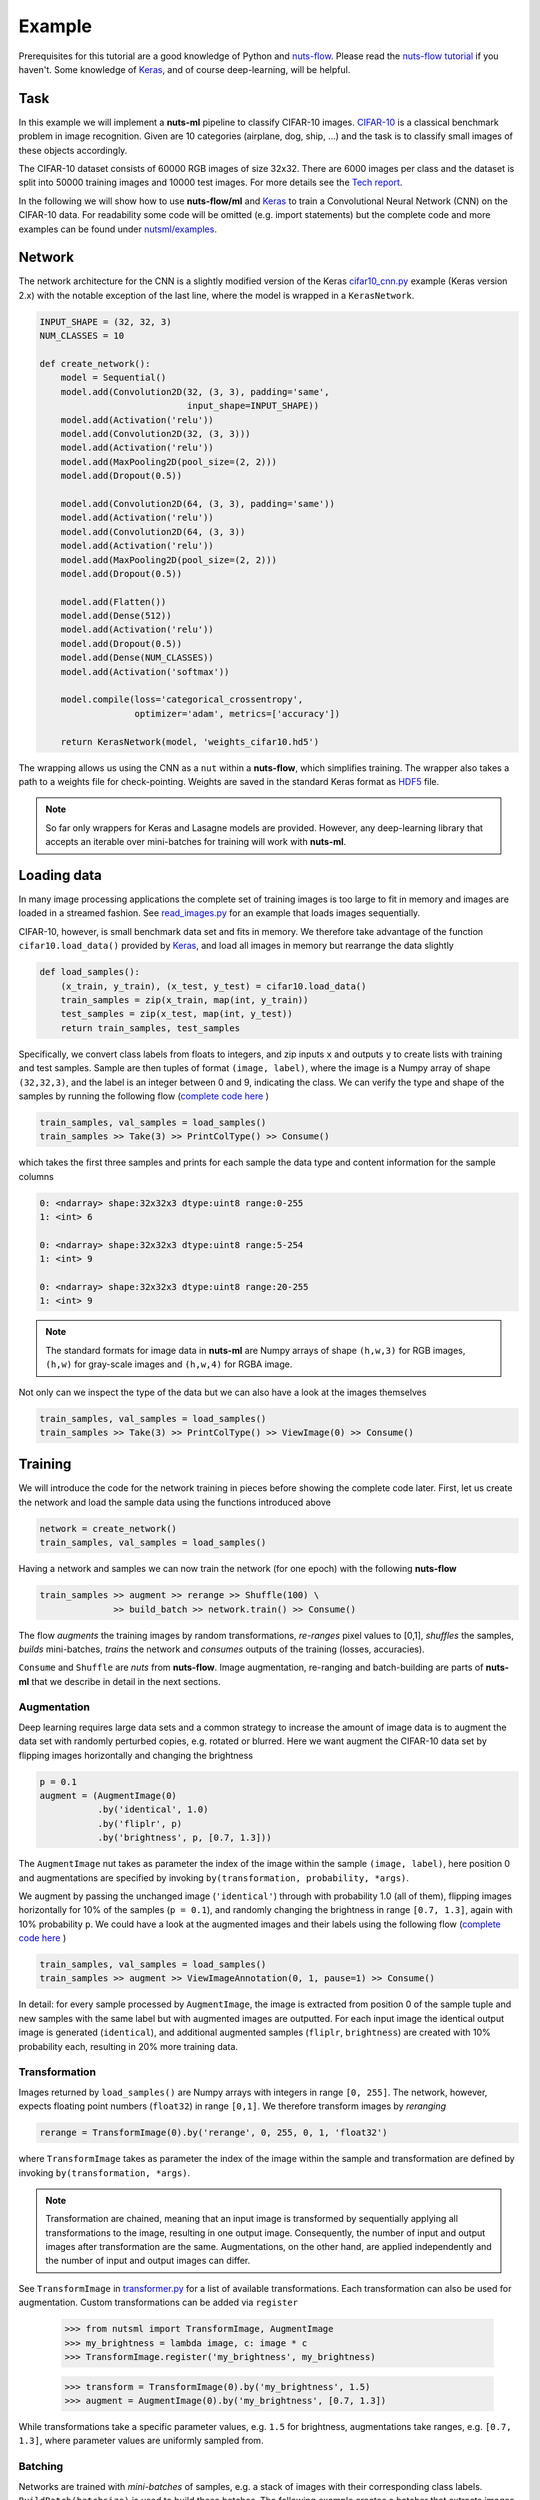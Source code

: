 .. _cifar-example:

Example
=======

Prerequisites for this tutorial are a good knowledge of Python and
`nuts-flow <https://github.com/maet3608/nuts-flow>`_. Please read the 
`nuts-flow tutorial <https://maet3608.github.io/nuts-flow/tutorial/introduction.html>`_
if you haven't. Some knowledge of `Keras <https://keras.io/>`_,
and of course deep-learning, will be helpful.


Task
----

In this example we will implement a **nuts-ml** pipeline to classify CIFAR-10
images. `CIFAR-10 <https://www.cs.toronto.edu/~kriz/cifar.html>`_ is a classical 
benchmark problem in image recognition. Given are 10 categories (airplane, dog, ship, ...) 
and the task is to classify small images of these objects accordingly.

.. image:: pics/cifar10.png

The CIFAR-10 dataset consists of 60000 RGB images of size 32x32. There are 6000 images 
per class and the dataset is split into 50000 training images and 10000 test images.
For more details see the `Tech report  <https://www.cs.toronto.edu/~kriz/learning-features-2009-TR.pdf>`_. 

In the following we will show how to use **nuts-flow/ml** and `Keras <https://keras.io/>`_ 
to train a Convolutional Neural Network (CNN) on the CIFAR-10 data. For readability some 
code will be omitted (e.g. import statements) but the complete code and more examples 
can be found under
`nutsml/examples <https://github.com/maet3608/nuts-ml/blob/master/nutsml/examples/cifar/cnn_train.py>`_.



Network
-------

The network architecture for the CNN is a slightly modified version of the Keras
`cifar10_cnn.py <https://github.com/fchollet/keras/blob/master/examples/cifar10_cnn.py>`_ 
example (Keras version 2.x) with the notable exception of the last line, 
where the model is wrapped in a ``KerasNetwork``.

.. code:: Python

  INPUT_SHAPE = (32, 32, 3)
  NUM_CLASSES = 10

  def create_network():
      model = Sequential()
      model.add(Convolution2D(32, (3, 3), padding='same',
                              input_shape=INPUT_SHAPE))
      model.add(Activation('relu'))
      model.add(Convolution2D(32, (3, 3)))
      model.add(Activation('relu'))
      model.add(MaxPooling2D(pool_size=(2, 2)))
      model.add(Dropout(0.5))

      model.add(Convolution2D(64, (3, 3), padding='same'))
      model.add(Activation('relu'))
      model.add(Convolution2D(64, (3, 3))
      model.add(Activation('relu'))
      model.add(MaxPooling2D(pool_size=(2, 2)))
      model.add(Dropout(0.5))

      model.add(Flatten())
      model.add(Dense(512))
      model.add(Activation('relu'))
      model.add(Dropout(0.5))
      model.add(Dense(NUM_CLASSES))
      model.add(Activation('softmax'))

      model.compile(loss='categorical_crossentropy',
                    optimizer='adam', metrics=['accuracy'])

      return KerasNetwork(model, 'weights_cifar10.hd5')


The wrapping allows us using the CNN as a ``nut`` within a **nuts-flow**,
which simplifies training. The wrapper also takes a path to a weights file 
for check-pointing. Weights are saved in the standard Keras format as
`HDF5 <https://en.wikipedia.org/wiki/Hierarchical_Data_Format>`_ file.

.. note:: 

  So far only wrappers for Keras and Lasagne models are provided. However, 
  any deep-learning library that accepts an iterable over mini-batches for 
  training will work with **nuts-ml**.



Loading data
------------

In many image processing applications the complete set of training images 
is too large to fit in memory and images are loaded in a streamed fashion. 
See `read_images.py 
<https://github.com/maet3608/nuts-ml/blob/master/nutsml/examples/cifar/read_images.py>`_ 
for an example that loads images sequentially.

CIFAR-10, however, is small benchmark data set and fits in memory. We therefore 
take advantage of the function ``cifar10.load_data()`` provided by
`Keras <https://github.com/fchollet/keras/blob/master/keras/datasets/cifar10.py>`_,
and load all images in memory but rearrange the data slightly

.. code:: Python

  def load_samples():
      (x_train, y_train), (x_test, y_test) = cifar10.load_data()
      train_samples = zip(x_train, map(int, y_train))
      test_samples = zip(x_test, map(int, y_test))
      return train_samples, test_samples

Specifically, we convert class labels from floats to integers, 
and zip inputs ``x`` and outputs ``y`` to create lists with training and test samples.
Sample are then tuples of format ``(image, label)``, where the image is a 
Numpy array of shape ``(32,32,3)``, and the label is an integer between 0 and 9, 
indicating the class. We can verify the type and shape of the samples 
by running the following flow
(`complete code here <https://github.com/maet3608/nuts-ml/blob/master/nutsml/examples/cifar/view_data.py>`_ )

.. code:: Python

  train_samples, val_samples = load_samples()
  train_samples >> Take(3) >> PrintColType() >> Consume()

which takes the first three samples and prints for each sample 
the data type and content information for the sample columns

.. code:: Python  

  0: <ndarray> shape:32x32x3 dtype:uint8 range:0-255
  1: <int> 6

  0: <ndarray> shape:32x32x3 dtype:uint8 range:5-254
  1: <int> 9

  0: <ndarray> shape:32x32x3 dtype:uint8 range:20-255
  1: <int> 9


.. note::

  The standard formats for image data in **nuts-ml** are Numpy arrays
  of shape ``(h,w,3)`` for RGB images, ``(h,w)`` for gray-scale images
  and ``(h,w,4)`` for RGBA image.

Not only can we inspect the type of the data but we can also have a look
at the images themselves

.. code:: Python

  train_samples, val_samples = load_samples()
  train_samples >> Take(3) >> PrintColType() >> ViewImage(0) >> Consume()

.. image:: ../pics/viewimage_cifar10.png


Training
--------

We will introduce the code for the network training in pieces before showing 
the complete code later. First, let us create the network and load the 
sample data using the functions introduced above

.. code:: Python

  network = create_network()
  train_samples, val_samples = load_samples()

Having a network and samples we can now train the network (for one epoch) 
with the following **nuts-flow**

.. code:: Python

  train_samples >> augment >> rerange >> Shuffle(100) \
                >> build_batch >> network.train() >> Consume()

The flow *augments* the training images by random transformations,
*re-ranges* pixel values to [0,1], *shuffles* the samples, *builds*
mini-batches, *trains* the network and *consumes* outputs of the training 
(losses, accuracies).

``Consume`` and ``Shuffle`` are *nuts* from **nuts-flow**. Image augmentation, 
re-ranging and batch-building are parts of **nuts-ml** that we describe
in detail in the next sections.


Augmentation
^^^^^^^^^^^^

Deep learning requires large data sets and a common strategy to increase the
amount of image data is to augment the data set with randomly perturbed
copies, e.g. rotated or blurred. Here we want augment the CIFAR-10 data set by 
flipping images horizontally and changing the brightness

.. code:: Python

      p = 0.1
      augment = (AugmentImage(0)
                 .by('identical', 1.0)
                 .by('fliplr', p)
                 .by('brightness', p, [0.7, 1.3]))

The ``AugmentImage`` nut takes as parameter the index of the image within the 
sample ``(image, label)``, here position 0 and augmentations are specified 
by invoking ``by(transformation, probability, *args)``.

We augment by passing the unchanged image (``'identical'``) through with 
probability 1.0 (all of them), flipping images horizontally for 10% 
of the samples (``p = 0.1``),  and randomly changing the brightness 
in range ``[0.7, 1.3]``, again with 10% probability ``p``. We could have
a look at the augmented images and their labels using the following flow
(`complete code here <https://github.com/maet3608/nuts-ml/blob/master/nutsml/examples/cifar/view_augmented_images.py>`_ )

.. code:: Python

  train_samples, val_samples = load_samples()
  train_samples >> augment >> ViewImageAnnotation(0, 1, pause=1) >> Consume()

In detail: for every sample processed by ``AugmentImage``, the image is
extracted from position 0 of the sample tuple and new samples with the same label
but with augmented images are outputted. For each input image the identical 
output image is generated (``identical``), and additional augmented samples 
(``fliplr``, ``brightness``) are created with 10% probability each, resulting
in 20% more training data.


Transformation
^^^^^^^^^^^^^^

Images returned by ``load_samples()`` are Numpy arrays with integers in range 
``[0, 255]``. The network, however, expects floating point numbers (``float32``) 
in range ``[0,1]``. We therefore transform images by *reranging*

.. code:: Python

  rerange = TransformImage(0).by('rerange', 0, 255, 0, 1, 'float32')

where ``TransformImage`` takes as parameter the index of the image within 
the sample and transformation are defined by invoking ``by(transformation, *args)``. 

.. note:: 

  Transformation are chained, meaning that an input image is transformed by sequentially
  applying all transformations to the image, resulting in one output image. Consequently, 
  the number of input and output images after transformation are the same. Augmentations, 
  on the other hand, are applied independently and the number of input and output images 
  can differ.

See ``TransformImage`` in `transformer.py <https://github.com/maet3608/nuts-ml/blob/master/nutsml/transformer.py>`_
for a list of available transformations. Each transformation can also be used for
augmentation. Custom transformations can be added via ``register``

  >>> from nutsml import TransformImage, AugmentImage
  >>> my_brightness = lambda image, c: image * c
  >>> TransformImage.register('my_brightness', my_brightness)

  >>> transform = TransformImage(0).by('my_brightness', 1.5)
  >>> augment = AugmentImage(0).by('my_brightness', [0.7, 1.3])

While transformations take a specific parameter values, e.g. ``1.5`` for brightness,
augmentations take ranges, e.g. ``[0.7, 1.3]``, where parameter values are
uniformly sampled from.



Batching
^^^^^^^^

Networks are trained with *mini-batches* of samples, e.g. a stack of images
with their corresponding class labels. ``BuildBatch(batchsize)``
is used to build these batches. The following example creates a batcher that 
extracts images from column 0 of the samples and class labels from column 1. 
Class labels are encode as one-hot vectors, while images are represented as 
Numpy arrays with dtype ``float32``.

.. code:: Python
      
  NUM_CLASSES = 10
  BATCH_SIZE = 32

  build_batch = (BuildBatch(BATCH_SIZE)
                  .by(0, 'image', 'float32')
                  .by(1, 'one_hot', 'uint8', NUM_CLASSES))

Having a batcher we can now build a complete pipeline that trains the network
for one epoch

.. code:: Python

  train_samples >> augment >> rerange >> build_batch >> network.train() >> Consume()

.. note::

  ``Consume()`` or some other data sink is needed. Without a consumer at the end of the 
  pipeline no data is processed.

Usually it is a good idea to shuffle the data (especially after augmentation) to ensure 
that each mini-batch contains a nice distribution of different class examples. 
Complete shuffling is not feasible if the training images do not fit in memory 
but we can perform a partial shuffling, e.g. over 100 samples. 
Let's also train for more than one epoch

.. code:: Python

  EPOCHS = 20
  for epoch in range(EPOCHS):
      (train_samples >> augment >> rerange >> Shuffle(100) >> build_batch >> 
       network.train() >> Consume())


Training results
^^^^^^^^^^^^^^^^

Instead of consuming (and throwing away) the outputs of the training we can collect 
and print the results (loss, accuracy)

.. code:: Python

  for epoch in range(EPOCHS):
      t_loss, t_acc = (train_samples >> augment >> rerange >> Shuffle(100) >>
                       build_batch >> network.train() >> Unzip())

      print("train loss  :", t_loss >> Mean())
      print("train acc   :", t_acc >> Mean())

``network.train()`` takes mini-batches as input and outputs loss and accuracy
(per mini-batch) as specified in ``create_network()``. ``Unzip()`` transforms the 
outputted sequence of ``(loss, accuracy)`` tuples into a sequence of losses 
``t_loss`` and a sequence of accuracies ``t_acc``. 
Finally we print the mean (over mini-batches) for training loss and accuracy.


Validation
----------

The performance of the network on the validation data can be computed analogous 
to the way the training results were computed. Important differences are 
that we are using the validation data, calling ``network.validate()`` instead of
``network.train(), do not perform augmentation and there is no need to shuffle the data

.. code:: Python

  for epoch in range(EPOCHS):
      v_loss, v_acc = val_samples >> rerange >> build_batch >> network.validate() >> Unzip()
      print("val loss  :", v_loss >> Mean())
      print("val acc   :", v_acc >> Mean())

Again, results are mean values over mini-batches per epoch.


Evaluation
----------

TODO


Prediction
----------

TODO


Writing
-------

TODO



Full example
------------

Complete code is 
`here <https://github.com/maet3608/nuts-ml/blob/master/nutsml/examples/cifar/cnn_train.py>`_.


.. code:: Python

  def train(train_samples, val_samples):
      from keras.metrics import categorical_accuracy

      rerange = TransformImage(0).by('rerange', 0, 255, 0, 1, 'float32')
      build_batch = (BuildBatch(BATCH_SIZE)
                     .by(0, 'image', 'float32')
                     .by(1, 'one_hot', 'uint8', NUM_CLASSES))
      p = 0.1
      augment = (AugmentImage(0)
                 .by('identical', 1.0)
                 .by('brightness', p, [0.7, 1.3])
                 .by('color', p, [0.7, 1.3])
                 .by('shear', p, [0, 0.1])
                 .by('fliplr', p)
                 .by('rotate', p, [-10, 10]))
      plot_eval = PlotLines((0, 1), layout=(2, 1))

      print('creating network...')
      network = create_network()

      print('training...', len(train_samples), len(val_samples))
      for epoch in xrange(NUM_EPOCHS):
          print('EPOCH:', epoch)

          t_loss, t_acc = (train_samples >> PrintProgress(train_samples) >>
                           Pick(PICK) >> augment >> rerange >> Shuffle(100) >>
                           build_batch >> network.train() >> Unzip())
          print("training loss  :\t\t{:.6f}".format(t_loss >> Mean()))
          print("training acc   :\t\t{:.1f}".format(100 * (t_acc >> Mean())))

          v_loss, v_acc = (val_samples >> rerange >>
                           build_batch >> network.validate() >> Unzip())
          print("validation loss :\t\t{:.6f}".format(v_loss >> Mean()))
          print("validation acc  :\t\t{:.1f}".format(100 * (v_acc >> Mean())))

          e_acc = (val_samples >> rerange >> build_batch >>
                   network.evaluate([categorical_accuracy]))
          print("evaluation acc  :\t\t{:.1f}".format(100 * e_acc))

          network.save_best(e_acc, isloss=False)
          plot_eval((t_acc >> Mean(), e_acc))

